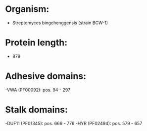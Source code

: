 * Organism:
- Streptomyces bingchenggensis (strain BCW-1)
* Protein length:
- 879
* Adhesive domains:
-VWA (PF00092): pos. 94 - 297
* Stalk domains:
-DUF11 (PF01345): pos. 666 - 776
-HYR (PF02494): pos. 579 - 657

